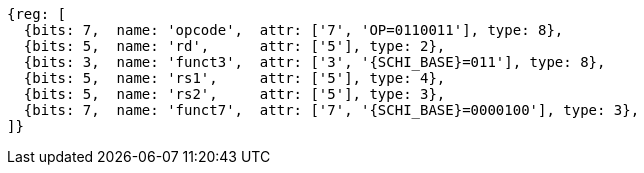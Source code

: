 
[wavedrom, ,svg,subs=attributes+]
....
{reg: [
  {bits: 7,  name: 'opcode',  attr: ['7', 'OP=0110011'], type: 8},
  {bits: 5,  name: 'rd',      attr: ['5'], type: 2},
  {bits: 3,  name: 'funct3',  attr: ['3', '{SCHI_BASE}=011'], type: 8},
  {bits: 5,  name: 'rs1',     attr: ['5'], type: 4},
  {bits: 5,  name: 'rs2',     attr: ['5'], type: 3},
  {bits: 7,  name: 'funct7',  attr: ['7', '{SCHI_BASE}=0000100'], type: 3},
]}
....
